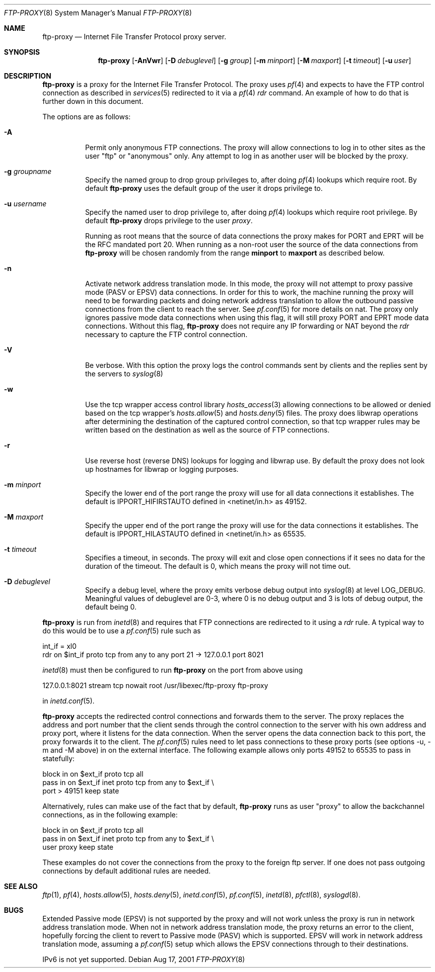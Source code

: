 .\"	$OpenBSD: src/libexec/ftp-proxy/Attic/ftp-proxy.8,v 1.31 2003/02/26 15:05:07 david Exp $
.\"
.\" Copyright (c) 1996-2001
.\"	Obtuse Systems Corporation, All rights reserved.
.\"
.\" Redistribution and use in source and binary forms, with or without
.\" modification, are permitted provided that the following conditions
.\" are met:
.\" 1. Redistributions of source code must retain the above copyright
.\"    notice, this list of conditions and the following disclaimer.
.\" 2. Redistributions in binary form must reproduce the above copyright
.\"    notice, this list of conditions and the following disclaimer in the
.\"    documentation and/or other materials provided with the distribution.
.\" 3. Neither the name of the University nor the names of its contributors
.\"    may be used to endorse or promote products derived from this software
.\"    without specific prior written permission.
.\"
.\" THIS SOFTWARE IS PROVIDED BY OBTUSE SYSTEMS AND CONTRIBUTORS ``AS IS'' AND
.\" ANY EXPRESS OR IMPLIED WARRANTIES, INCLUDING, BUT NOT LIMITED TO, THE
.\" IMPLIED WARRANTIES OF MERCHANTABILITY AND FITNESS FOR A PARTICULAR PURPOSE
.\" ARE DISCLAIMED.  IN NO EVENT SHALL OBTUSE OR CONTRIBUTORS BE LIABLE
.\" FOR ANY DIRECT, INDIRECT, INCIDENTAL, SPECIAL, EXEMPLARY, OR CONSEQUENTIAL
.\" DAMAGES (INCLUDING, BUT NOT LIMITED TO, PROCUREMENT OF SUBSTITUTE GOODS
.\" OR SERVICES; LOSS OF USE, DATA, OR PROFITS; OR BUSINESS INTERRUPTION)
.\" HOWEVER CAUSED AND ON ANY THEORY OF LIABILITY, WHETHER IN CONTRACT, STRICT
.\" LIABILITY, OR TORT (INCLUDING NEGLIGENCE OR OTHERWISE) ARISING IN ANY WAY
.\" OUT OF THE USE OF THIS SOFTWARE, EVEN IF ADVISED OF THE POSSIBILITY OF
.\" SUCH DAMAGE.
.\"
.Dd Aug 17, 2001
.Dt FTP-PROXY 8
.Os
.Sh NAME
.Nm ftp-proxy
.Nd
Internet File Transfer Protocol proxy server.
.Sh SYNOPSIS
.Nm ftp-proxy
.Op Fl AnVwr
.Op Fl D Ar debuglevel
.Op Fl g Ar group
.Op Fl m Ar minport
.Op Fl M Ar maxport
.Op Fl t Ar timeout
.Op Fl u Ar user
.Sh DESCRIPTION
.Nm
is a proxy for the Internet File Transfer Protocol.
The proxy uses
.Xr pf 4
and expects to have the FTP control connection as described in
.Xr services 5
redirected to it via a
.Xr pf 4
.Em rdr
command.
An example of how to do that is further down in this document.
.Pp
The options are as follows:
.Bl -tag -width Ds
.It Fl A
Permit only anonymous FTP connections.
The proxy will allow connections to log in to other sites as the user
"ftp" or "anonymous" only.
Any attempt to log in as another user will be blocked by the proxy.
.It Fl g Ar groupname
Specify the named group to drop group privileges to, after doing
.Xr pf 4
lookups which require root.
By default
.Nm ftp-proxy
uses the default group of the user it drops privilege to.
.It Fl u Ar username
Specify the named user to drop privilege to, after doing
.Xr pf 4
lookups which require root privilege.
By default
.Nm ftp-proxy
drops privilege to the user
.Em proxy .
.Pp
Running as root means that the source of data connections the proxy makes
for PORT and EPRT will be the RFC mandated port 20.
When running as a non-root user the source of the data connections from
.Nm ftp-proxy
will be chosen randomly from the range
.Nm minport
to
.Nm maxport
as described below.
.It Fl n
Activate network address translation mode.
In this mode, the proxy will not attempt to proxy passive mode
(PASV or EPSV) data connections.
In order for this to work, the machine running the proxy will need to
be forwarding packets and doing network address translation to allow
the outbound passive connections from the client to reach the server.
See
.Xr pf.conf 5
for more details on nat.
The proxy only ignores passive mode data connections when using this flag,
it will still proxy PORT and EPRT mode data connections.
Without this flag,
.Nm ftp-proxy
does not require any IP forwarding or NAT beyond the
.Em rdr
necessary to capture the FTP control connection.
.It Fl V
Be verbose.
With this option the proxy logs the control commands
sent by clients and the replies sent by the servers to
.Xr syslog 8
.It Fl w
Use the tcp wrapper access control library
.Xr hosts_access 3
allowing connections to be allowed or denied based on the tcp wrapper's
.Xr hosts.allow 5
and
.Xr hosts.deny 5
files.
The proxy does libwrap operations after determining the destination
of the captured control connection, so that tcp wrapper rules may
be written based on the destination as well as the source of FTP connections.
.It Fl r
Use reverse host (reverse DNS) lookups for logging and libwrap use.
By default the proxy does not look up hostnames for libwrap or logging
purposes.
.It Fl m Ar minport
Specify the lower end of the port range the proxy will use for all
data connections it establishes.
The default is
.Ev IPPORT_HIFIRSTAUTO
defined in <netinet/in.h>
as 49152.
.It Fl M Ar maxport
Specify the upper end of the port range the proxy will use for the
data connections it establishes.
The default is
.Ev IPPORT_HILASTAUTO
defined in <netinet/in.h>
as 65535.
.It Fl t Ar timeout
Specifies a timeout, in seconds.
The proxy will exit and close open connections if it sees no data
for the duration of the timeout.
The default is 0, which means the proxy will not time out.
.It Fl D Ar debuglevel
Specify a debug level, where the proxy emits verbose debug output
into
.Xr syslog 8
at level LOG_DEBUG.
Meaningful values of debuglevel are 0-3, where 0 is no debug output and
3 is lots of debug output, the default being 0.
.El
.Pp
.Nm ftp-proxy
is run from
.Xr inetd 8
and requires that FTP connections are redirected to it using a
.Em rdr
rule.
A typical way to do this would be to use a
.Xr pf.conf 5
rule such as
.Pp
.Bd -literal
  int_if = xl0
  rdr on $int_if proto tcp from any to any port 21 -> 127.0.0.1 port 8021
.Ed
.Pp
.Xr inetd 8
must then be configured to run
.Nm ftp-proxy
on the port from above using
.Pp
  127.0.0.1:8021 stream tcp nowait root /usr/libexec/ftp-proxy ftp-proxy
.Pp
in
.Xr inetd.conf 5 .
.Pp
.Nm ftp-proxy
accepts the redirected control connections and forwards them
to the server.
The proxy replaces the address and port number that the client
sends through the control connection to the server with his own
address and proxy port, where it listens for the data connection.
When the server opens the data connection back to this port, the
proxy forwards it to the client.
The
.Xr pf.conf 5
rules need to let pass connections to these proxy ports
(see options -u, -m and -M above) in on the external interface.
The following example allows only ports 49152 to 65535 to pass in
statefully:
.Bd -literal
  block in on $ext_if proto tcp all
  pass  in on $ext_if inet proto tcp from any to $ext_if \\
      port > 49151 keep state
.Ed
.Pp
Alternatively, rules can make use of the fact that by default,
.Nm ftp-proxy
runs as user "proxy" to allow the backchannel connections, as in the
following example:
.Bd -literal
  block in on $ext_if proto tcp all
  pass  in on $ext_if inet proto tcp from any to $ext_if \\
      user proxy keep state
.Ed
.Pp
These examples do not cover the connections from the proxy to the
foreign ftp server.
If one does not pass outgoing connections by default additional rules
are needed.
.Sh SEE ALSO
.Xr ftp 1 ,
.Xr pf 4 ,
.Xr hosts.allow 5 ,
.Xr hosts.deny 5 ,
.Xr inetd.conf 5 ,
.Xr pf.conf 5 ,
.Xr inetd 8 ,
.Xr pfctl 8 ,
.Xr syslogd 8 .
.Sh BUGS
Extended Passive mode (EPSV) is not supported by the proxy and will
not work unless the proxy is run in network address translation mode.
When not in network address translation mode, the proxy returns an error
to the client, hopefully forcing the client to revert to Passive mode (PASV)
which is supported.
EPSV will work in network address translation mode, assuming a
.Xr pf.conf 5
setup which allows the EPSV connections through to their destinations.
.Pp
IPv6 is not yet supported.
